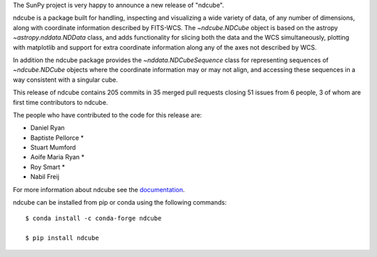The SunPy project is very happy to announce a new release of "ndcube".

ndcube is a package built for handling, inspecting and visualizing a wide
variety of data, of any number of dimensions, along with coordinate information
described by FITS-WCS. The `~ndcube.NDCube` object is based on the astropy
`~astropy.nddata.NDData` class, and adds functionality for slicing both the data
and the WCS simultaneously, plotting with matplotlib and support for extra
coordinate information along any of the axes not described by WCS.

In addition the ndcube package provides the `~nddata.NDCubeSequence`
class for representing sequences of `~ndcube.NDCube` objects where the
coordinate information may or may not align, and accessing these sequences in a
way consistent with a singular cube.

This release of ndcube contains 205 commits in 35 merged pull requests
closing 51 issues from 6 people, 3 of whom are first time
contributors to ndcube.

The people who have contributed to the code for this release are:

*  Daniel Ryan
*  Baptiste Pellorce  *
*  Stuart Mumford
*  Aoife Maria Ryan  *
*  Roy Smart  *
*  Nabil Freij

For more information about ndcube see the `documentation <http://docs.sunpy.org/projects/ndcube/>`_.

ndcube can be installed from pip or conda using the following commands::


  $ conda install -c conda-forge ndcube

  $ pip install ndcube

